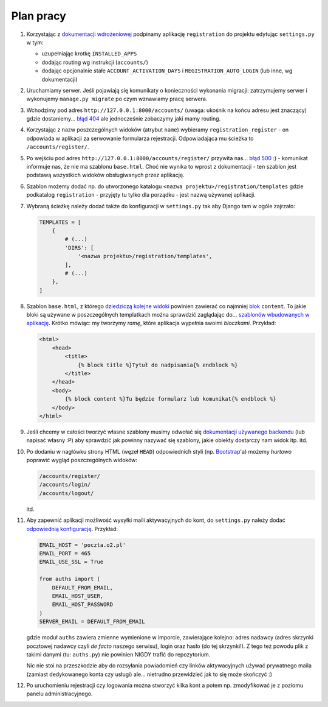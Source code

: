 Plan pracy
==========

#. Korzystając z `dokumentacji wdrożeniowej <https://django-registration-redux.readthedocs.org/en/latest/quickstart.html>`_ podpinamy aplikację ``registration`` do projektu edytując ``settings.py`` w tym:

   * uzupełniając krotkę ``INSTALLED_APPS``
   * dodając routing wg instrukcji (``accounts/``)
   * dodając opcjonalnie stałe ``ACCOUNT_ACTIVATION_DAYS`` i ``REGISTRATION_AUTO_LOGIN`` (lub inne, wg dokumentacji)

#. Uruchamiamy serwer. Jeśli pojawiają się komunikaty o konieczności wykonania migracji: zatrzymujemy serwer i wykonujemy ``manage.py migrate`` po czym wznawiamy pracę serwera.

#. Wchodzimy pod adres ``http://127.0.0.1:8000/accounts/`` (uwaga: ukośnik na końcu adresu jest znaczący) gdzie dostaniemy... `błąd 404 <https://en.wikipedia.org/wiki/HTTP_404>`_ ale jednocześnie zobaczymy jaki mamy routing.

#. Korzystając z nazw poszczególnych widoków (atrybut ``name``) wybieramy ``registration_register`` - on odpowiada w aplikacji za serwowanie formularza rejestracji. Odpowiadająca mu ścieżka to ``/accounts/register/``.

#. Po wejściu pod adres ``http://127.0.0.1:8000/accounts/register/`` przywita nas... `błąd 500 <https://en.wikipedia.org/wiki/List_of_HTTP_status_codes#5xx_Server_Error>`_ :) - komunikat informuje nas, że nie ma szablonu ``base.html``. Choć nie wynika to wprost z dokumentacji - ten szablon jest podstawą wszystkich widoków obsługiwanych przez aplikację.

#. Szablon możemy dodać np. do utworzonego katalogu ``<nazwa projektu>/registration/templates`` gdzie podkatalog ``registration`` - przyjęty tu tylko dla porządku - jest nazwą używanej aplikacji.

#. Wybraną ścieżkę należy dodać także do konfiguracji w ``settings.py`` tak aby Django tam w ogóle zajrzało:

   .. code:: python

    TEMPLATES = [
        {
            # (...)
            'DIRS': [
                '<nazwa projektu>/registration/templates',
            ],
            # (...)
        },
    ]

#. Szablon ``base.html``, z którego `dziedziczą kolejne widoki <https://docs.djangoproject.com/en/dev/ref/templates/language/#template-inheritance>`_ powinien zawierać co najmniej `blok <https://docs.djangoproject.com/en/dev/ref/templates/builtins/#std:templatetag-block>`_ ``content``. To jakie bloki są używane w poszczególnych templatkach można sprawdzić zaglądając do... `szablonów wbudowanych w aplikację <https://github.com/macropin/django-registration/tree/master/registration/templates/registration>`_. Krótko mówiąc: my tworzymy *ramę*, które aplikacja wypełnia swoimi *bloczkami*. Przykład:

   .. code:: html

    <html>
        <head>
            <title>
                {% block title %}Tytuł do nadpisania{% endblock %}
            </title>
        </head>
        <body>
            {% block content %}Tu będzie formularz lub komunikat{% endblock %}
        </body>
    </html>

#. Jeśli chcemy w całości tworzyć własne szablony musimy odwołać się `dokumentacji używanego backendu <https://django-registration-redux.readthedocs.org/en/latest/default-backend.html>`_ (lub napisać własny :P) aby sprawdzić jak powinny nazywać się szablony, jakie obiekty dostarczy nam widok itp. itd.

#. Po dodaniu w nagłówku strony HTML (węzeł ``HEAD``) odpowiednich styli (np. `Bootstrap <http://getbootstrap.com/getting-started/>`_'a) możemy *hurtowo* poprawić wygląd poszczególnych widoków:

   .. code::

    /accounts/register/
    /accounts/login/
    /accounts/logout/

   itd.

#. Aby zapewnić aplikacji możliwość wysyłki maili aktywacyjnych do kont, do ``settings.py`` należy dodać `odpowiednią konfigurację <https://docs.djangoproject.com/en/dev/topics/email/#smtp-backend>`_. Przykład:

   .. code:: python

    EMAIL_HOST = 'poczta.o2.pl'
    EMAIL_PORT = 465
    EMAIL_USE_SSL = True

    from auths import (
        DEFAULT_FROM_EMAIL,
        EMAIL_HOST_USER,
        EMAIL_HOST_PASSWORD
    )
    SERVER_EMAIL = DEFAULT_FROM_EMAIL

   gdzie moduł ``auths`` zawiera zmienne wymienione w imporcie, zawierające kolejno: adres nadawcy (adres skrzynki pocztowej nadawcy czyli *de facto* naszego serwisu), login oraz hasło (do tej skrzynki!). Z tego też powodu plik z takimi danymi (tu: ``auths.py``) nie powinien NIGDY trafić do repozytorium.

   Nic nie stoi na przeszkodzie aby do rozsyłania powiadomień czy linków aktywacyjnych używać prywatnego maila (zamiast dedykowanego konta czy usługi) ale... nietrudno przewidzieć jak to się może skończyć :)

#. Po uruchomieniu rejestracji czy logowania można stworzyć kilka kont a potem np. zmodyfikować je z poziomu panelu administracyjnego.

